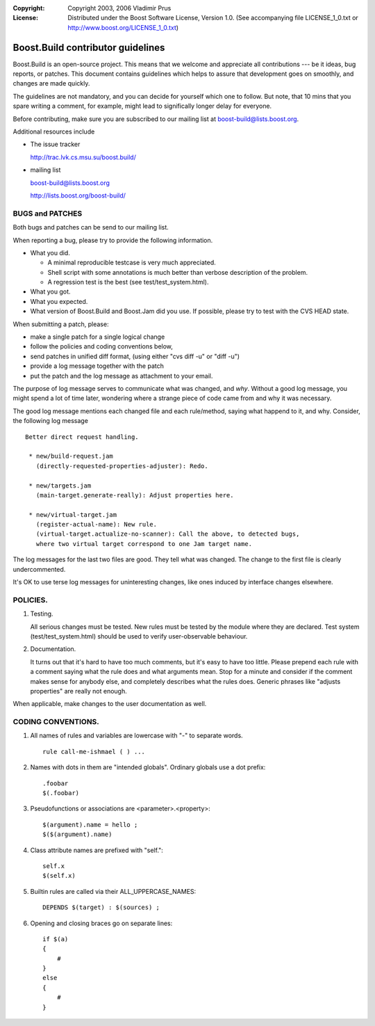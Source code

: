 :Copyright:
   Copyright 2003, 2006 Vladimir Prus
:License:
   Distributed under the Boost Software License, Version 1.0.
   (See accompanying file LICENSE_1_0.txt or http://www.boost.org/LICENSE_1_0.txt)

Boost.Build contributor guidelines
==================================

Boost.Build is an open-source project. This means that we welcome and appreciate
all contributions --- be it ideas, bug reports, or patches. This document
contains guidelines which helps to assure that development goes on smoothly, and
changes are made quickly.

The guidelines are not mandatory, and you can decide for yourself which one to
follow. But note, that 10 mins that you spare writing a comment, for example,
might lead to significally longer delay for everyone.

Before contributing, make sure you are subscribed to our mailing list
at boost-build@lists.boost.org.

Additional resources include

- The issue tracker

  http://trac.lvk.cs.msu.su/boost.build/

- mailing list

  boost-build@lists.boost.org

  http://lists.boost.org/boost-build/

BUGS and PATCHES
----------------

Both bugs and patches can be send to our mailing list.

When reporting a bug, please try to provide the following information.

- What you did.

  - A minimal reproducible testcase is very much appreciated.

  - Shell script with some annotations is much better than verbose description
    of the problem.

  - A regression test is the best (see test/test_system.html).

- What you got.

- What you expected.

- What version of Boost.Build and Boost.Jam did you use. If possible,
  please try to test with the CVS HEAD state.

When submitting a patch, please:

- make a single patch for a single logical change
- follow the policies and coding conventions below,
- send patches in unified diff format, (using either "cvs diff -u" or "diff -u")
- provide a log message together with the patch
- put the patch and the log message as attachment to your email.

The purpose of log message serves to communicate what was changed, and *why*.
Without a good log message, you might spend a lot of time later, wondering where
a strange piece of code came from and why it was necessary.

The good log message mentions each changed file and each rule/method, saying
what happend to it, and why. Consider, the following log message

::

    Better direct request handling.

     * new/build-request.jam
       (directly-requested-properties-adjuster): Redo.

     * new/targets.jam
       (main-target.generate-really): Adjust properties here.

     * new/virtual-target.jam
       (register-actual-name): New rule.
       (virtual-target.actualize-no-scanner): Call the above, to detected bugs,
       where two virtual target correspond to one Jam target name.

The log messages for the last two files are good. They tell what was changed.
The change to the first file is clearly undercommented.

It's OK to use terse log messages for uninteresting changes, like ones induced
by interface changes elsewhere.

POLICIES.
---------

1. Testing.

   All serious changes must be tested. New rules must be tested by the module where
   they are declared. Test system (test/test_system.html) should be used to verify
   user-observable behaviour.

2. Documentation.

   It turns out that it's hard to have too much comments, but it's easy to have too
   little. Please prepend each rule with a comment saying what the rule does and
   what arguments mean. Stop for a minute and consider if the comment makes sense
   for anybody else, and completely describes what the rules does. Generic phrases
   like "adjusts properties" are really not enough.

When applicable, make changes to the user documentation as well.

CODING CONVENTIONS.
-------------------

1. All names of rules and variables are lowercase with "-" to separate
   words.

   ::

      rule call-me-ishmael ( ) ...

2. Names with dots in them are "intended globals". Ordinary globals use a
   dot prefix:

   ::

      .foobar
      $(.foobar)

3. Pseudofunctions or associations are <parameter>.<property>:

   ::

      $(argument).name = hello ;
      $($(argument).name)

4. Class attribute names are prefixed with "self.":

   ::

      self.x
      $(self.x)

5. Builtin rules are called via their ALL_UPPERCASE_NAMES:

   ::

      DEPENDS $(target) : $(sources) ;

6. Opening and closing braces go on separate lines:

   ::

      if $(a)
      {
          #
      }
      else
      {
          #
      }
